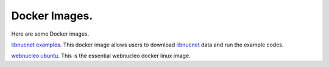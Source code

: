 .. _docker_images:

Docker Images.
==============

Here are some Docker images.

`libnucnet examples <https://hub.docker.com/r/webnucleo/libnucnet_examples>`_. 
This docker image allows users to download `libnucnet <https://sourceforge.net/projects/libnucnet/>`_ data and run the example codes.

`webnucleo ubuntu <https://hub.docker.com/r/webnucleo/ubuntu>`_. 
This is the essential webnucleo docker linux image.

